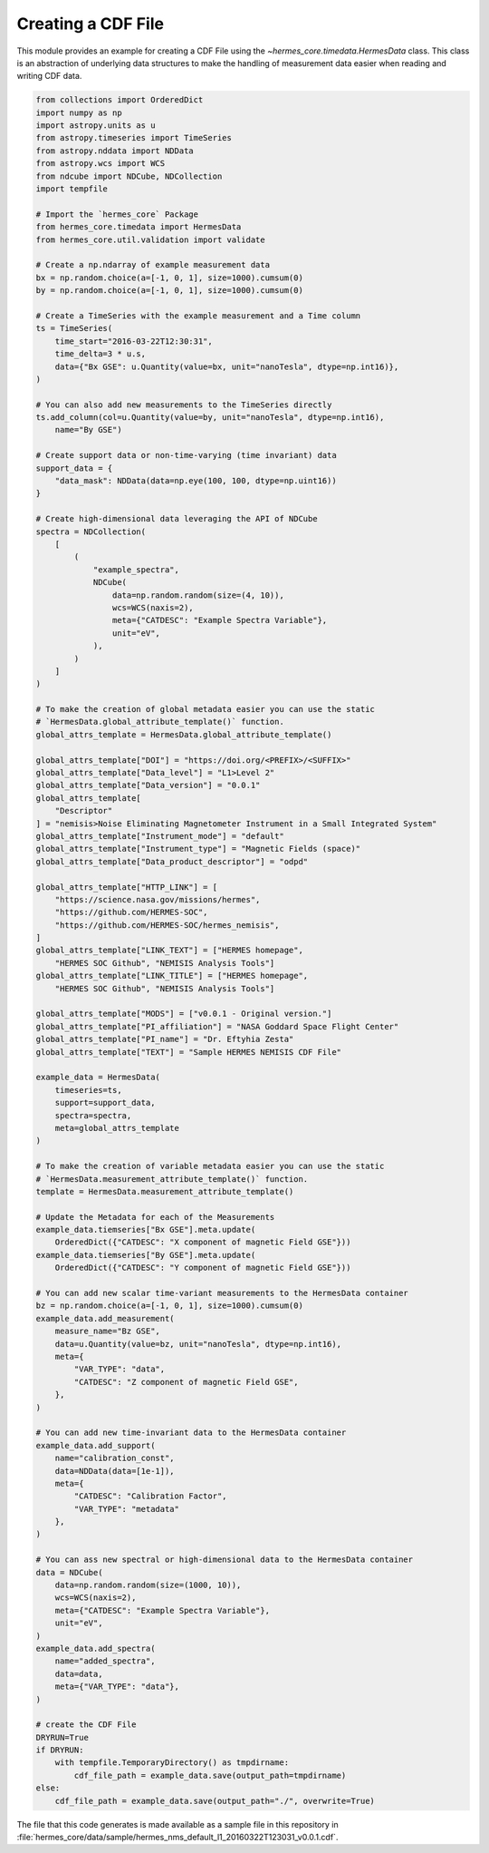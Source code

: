 Creating a CDF File
===================

This module provides an example for creating a CDF File using the `~hermes_core.timedata.HermesData`
class. This class is an abstraction of underlying data structures to make the handling of
measurement data easier when reading and writing CDF data.

.. code-block:: python

    from collections import OrderedDict
    import numpy as np
    import astropy.units as u
    from astropy.timeseries import TimeSeries
    from astropy.nddata import NDData
    from astropy.wcs import WCS
    from ndcube import NDCube, NDCollection
    import tempfile

    # Import the `hermes_core` Package
    from hermes_core.timedata import HermesData
    from hermes_core.util.validation import validate

    # Create a np.ndarray of example measurement data
    bx = np.random.choice(a=[-1, 0, 1], size=1000).cumsum(0)
    by = np.random.choice(a=[-1, 0, 1], size=1000).cumsum(0)

    # Create a TimeSeries with the example measurement and a Time column
    ts = TimeSeries(
        time_start="2016-03-22T12:30:31",
        time_delta=3 * u.s,
        data={"Bx GSE": u.Quantity(value=bx, unit="nanoTesla", dtype=np.int16)},
    )

    # You can also add new measurements to the TimeSeries directly
    ts.add_column(col=u.Quantity(value=by, unit="nanoTesla", dtype=np.int16),
        name="By GSE")

    # Create support data or non-time-varying (time invariant) data
    support_data = {
        "data_mask": NDData(data=np.eye(100, 100, dtype=np.uint16))
    }

    # Create high-dimensional data leveraging the API of NDCube
    spectra = NDCollection(
        [
            (
                "example_spectra",
                NDCube(
                    data=np.random.random(size=(4, 10)),
                    wcs=WCS(naxis=2),
                    meta={"CATDESC": "Example Spectra Variable"},
                    unit="eV",
                ),
            )
        ]
    )

    # To make the creation of global metadata easier you can use the static
    # `HermesData.global_attribute_template()` function.
    global_attrs_template = HermesData.global_attribute_template()

    global_attrs_template["DOI"] = "https://doi.org/<PREFIX>/<SUFFIX>"
    global_attrs_template["Data_level"] = "L1>Level 2"
    global_attrs_template["Data_version"] = "0.0.1"
    global_attrs_template[
        "Descriptor"
    ] = "nemisis>Noise Eliminating Magnetometer Instrument in a Small Integrated System"
    global_attrs_template["Instrument_mode"] = "default"
    global_attrs_template["Instrument_type"] = "Magnetic Fields (space)"
    global_attrs_template["Data_product_descriptor"] = "odpd"

    global_attrs_template["HTTP_LINK"] = [
        "https://science.nasa.gov/missions/hermes",
        "https://github.com/HERMES-SOC",
        "https://github.com/HERMES-SOC/hermes_nemisis",
    ]
    global_attrs_template["LINK_TEXT"] = ["HERMES homepage",
        "HERMES SOC Github", "NEMISIS Analysis Tools"]
    global_attrs_template["LINK_TITLE"] = ["HERMES homepage",
        "HERMES SOC Github", "NEMISIS Analysis Tools"]

    global_attrs_template["MODS"] = ["v0.0.1 - Original version."]
    global_attrs_template["PI_affiliation"] = "NASA Goddard Space Flight Center"
    global_attrs_template["PI_name"] = "Dr. Eftyhia Zesta"
    global_attrs_template["TEXT"] = "Sample HERMES NEMISIS CDF File"

    example_data = HermesData(
        timeseries=ts, 
        support=support_data, 
        spectra=spectra, 
        meta=global_attrs_template
    )

    # To make the creation of variable metadata easier you can use the static
    # `HermesData.measurement_attribute_template()` function.
    template = HermesData.measurement_attribute_template()

    # Update the Metadata for each of the Measurements
    example_data.tiemseries["Bx GSE"].meta.update(
        OrderedDict({"CATDESC": "X component of magnetic Field GSE"}))
    example_data.tiemseries["By GSE"].meta.update(
        OrderedDict({"CATDESC": "Y component of magnetic Field GSE"}))

    # You can add new scalar time-variant measurements to the HermesData container
    bz = np.random.choice(a=[-1, 0, 1], size=1000).cumsum(0)
    example_data.add_measurement(
        measure_name="Bz GSE",
        data=u.Quantity(value=bz, unit="nanoTesla", dtype=np.int16),
        meta={
            "VAR_TYPE": "data",
            "CATDESC": "Z component of magnetic Field GSE",
        },
    )

    # You can add new time-invariant data to the HermesData container
    example_data.add_support(
        name="calibration_const",
        data=NDData(data=[1e-1]),
        meta={
            "CATDESC": "Calibration Factor", 
            "VAR_TYPE": "metadata"
        },
    )

    # You can ass new spectral or high-dimensional data to the HermesData container
    data = NDCube(
        data=np.random.random(size=(1000, 10)),
        wcs=WCS(naxis=2),
        meta={"CATDESC": "Example Spectra Variable"},
        unit="eV",
    )
    example_data.add_spectra(
        name="added_spectra",
        data=data,
        meta={"VAR_TYPE": "data"},
    )

    # create the CDF File
    DRYRUN=True
    if DRYRUN:
        with tempfile.TemporaryDirectory() as tmpdirname:
            cdf_file_path = example_data.save(output_path=tmpdirname)
    else:
        cdf_file_path = example_data.save(output_path="./", overwrite=True)

The file that this code generates is made available as a sample file in this
repository in :file:`hermes_core/data/sample/hermes_nms_default_l1_20160322T123031_v0.0.1.cdf`.
